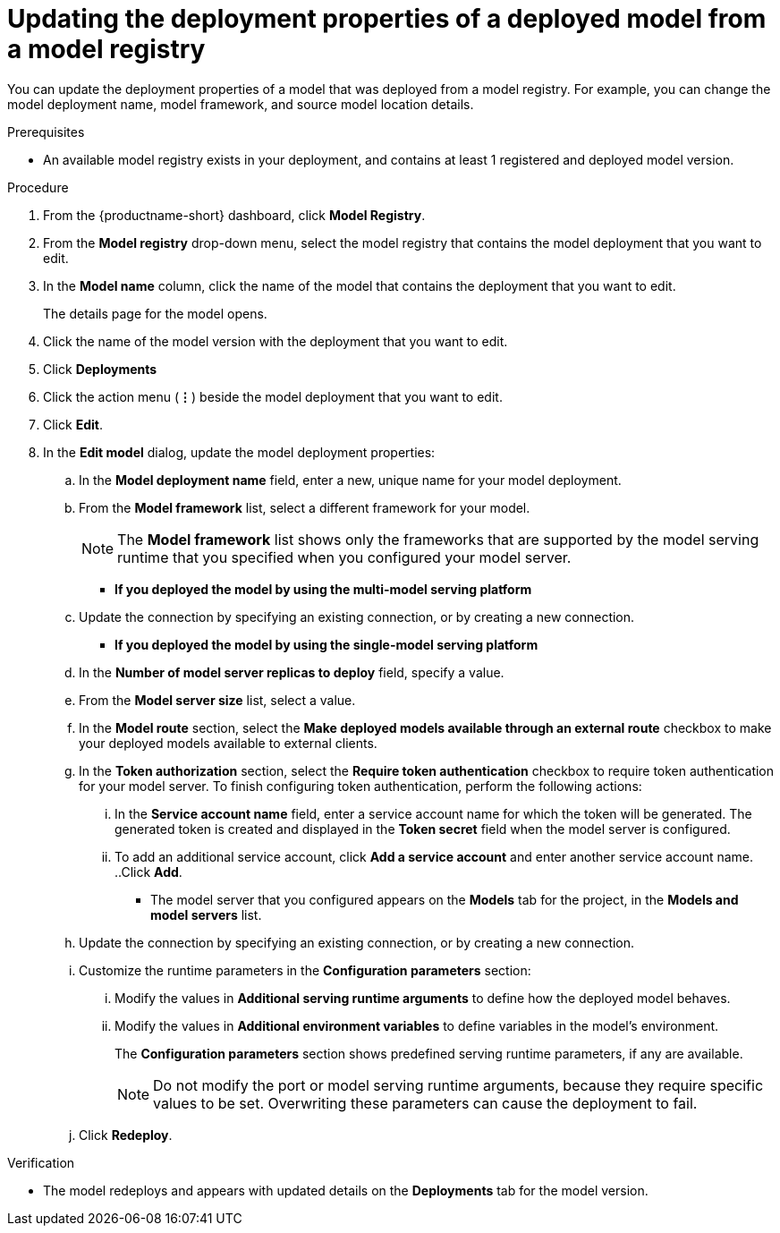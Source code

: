 :_module-type: PROCEDURE

[id="updating-the-deployment-properties-of-a-deployed-model-from-a-model-registry_{context}"]
= Updating the deployment properties of a deployed model from a model registry

[role='_abstract']
You can update the deployment properties of a model that was deployed from a model registry. For example, you can change the model deployment name, model framework, and source model location details.

.Prerequisites
* An available model registry exists in your deployment, and contains at least 1 registered and deployed model version.

.Procedure
. From the {productname-short} dashboard, click *Model Registry*.
. From the *Model registry* drop-down menu, select the model registry that contains the model deployment that you want to edit.
. In the *Model name* column, click the name of the model that contains the deployment that you want to edit.
+
The details page for the model opens.
. Click the name of the model version with the deployment that you want to edit.
. Click *Deployments*
. Click the action menu (*&#8942;*) beside the model deployment that you want to edit.
. Click *Edit*.
. In the *Edit model* dialog, update the model deployment properties:
.. In the *Model deployment name* field, enter a new, unique name for your model deployment.
.. From the *Model framework* list, select a different framework for your model. 
+
NOTE: The *Model framework* list shows only the frameworks that are supported by the model serving runtime that you specified when you configured your model server. 
+
* *If you deployed the model by using the multi-model serving platform*
.. Update the connection by specifying an existing connection, or by creating a new connection. 
* *If you deployed the model by using the single-model serving platform* 
.. In the *Number of model server replicas to deploy* field, specify a value.
.. From the *Model server size* list, select a value.
..  In the *Model route* section, select the *Make deployed models available through an external route* checkbox to make your deployed models available to external clients.
.. In the *Token authorization* section, select the *Require token authentication* checkbox to require token authentication for your model server. To finish configuring token authentication, perform the following actions:
... In the *Service account name* field, enter a service account name for which the token will be generated. The generated token is created and displayed in the *Token secret* field when the model server is configured.
... To add an additional service account, click *Add a service account* and enter another service account name.
..Click *Add*.
+
* The model server that you configured appears on the *Models* tab for the project, in the *Models and model servers* list.
.. Update the connection by specifying an existing connection, or by creating a new connection. 
.. Customize the runtime parameters in the *Configuration parameters* section:
... Modify the values in *Additional serving runtime arguments* to define how the deployed model behaves.
... Modify the values in *Additional environment variables* to define variables in the model's environment.
+
The *Configuration parameters* section shows predefined serving runtime parameters, if any are available.
+
NOTE: Do not modify the port or model serving runtime arguments, because they require specific values to be set. Overwriting these parameters can cause the deployment to fail.
.. Click *Redeploy*.			 

.Verification
* The model redeploys and appears with updated details on the *Deployments* tab for the model version.

// [role="_additional-resources"]
// .Additional resources
// * TODO or delete
